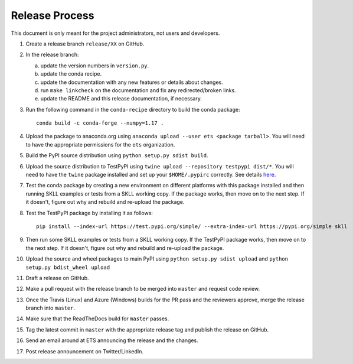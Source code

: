 Release Process
===============

This document is only meant for the project administrators, not users and developers.

1. Create a release branch ``release/XX`` on GitHub.

2. In the release branch:

   a. update the version numbers in ``version.py``.

   b. update the conda recipe.

   c. update the documentation with any new features or details about changes.

   d. run ``make linkcheck`` on the documentation and fix any redirected/broken links.

   e. update the README and this release documentation, if necessary.

3. Run the following command in the ``conda-recipe`` directory to build the conda package::

    conda build -c conda-forge --numpy=1.17 .

4. Upload the package to anaconda.org using ``anaconda upload --user ets <package tarball>``. You will need to have the appropriate permissions for the ``ets`` organization. 

5. Build the PyPI source distribution using ``python setup.py sdist build``.

6. Upload the source distribution to TestPyPI  using ``twine upload --repository testpypi dist/*``. You will need to have the ``twine`` package installed and set up your ``$HOME/.pypirc`` correctly. See details `here <https://packaging.python.org/guides/using-testpypi/>`__.

7. Test the conda package by creating a new environment on different platforms with this package installed and then running SKLL examples or tests from a SKLL working copy. If the package works, then move on to the next step. If it doesn't, figure out why and rebuild and re-upload the package.

8. Test the TestPyPI package by installing it as follows::

    pip install --index-url https://test.pypi.org/simple/ --extra-index-url https://pypi.org/simple skll

9. Then run some SKLL examples or tests from a SKLL working copy. If the TestPyPI package works, then move on to the next step. If it doesn't, figure out why and rebuild and re-upload the package.

10. Upload the source and wheel packages to main PyPI using ``python setup.py sdist upload`` and ``python setup.py bdist_wheel upload``

11. Draft a release on GitHub.

12. Make a pull request with the release branch to be merged into ``master`` and request code review.

13. Once the Travis (Linux) and Azure (Windows) builds for the PR pass and the reviewers approve, merge the release branch into ``master``.

14. Make sure that the ReadTheDocs build for ``master`` passes.

15. Tag the latest commit in ``master`` with the appropriate release tag and publish the release on GitHub.

16. Send an email around at ETS announcing the release and the changes.

17. Post release announcement on Twitter/LinkedIn.
